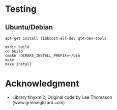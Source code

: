 * Testing
** Ubuntu/Debian

#+BEGIN_EXAMPLE
apt-get install libboost-all-dev qt4-dev-tools

mkdir build
cd build
cmake -DCMAKE_INSTALL_PREFIX=~/bin
make
make install
#+END_EXAMPLE

* Acknowledgment

 + Library tinyxml2, Original code by Lee Thomason (www.grinninglizard.com)
